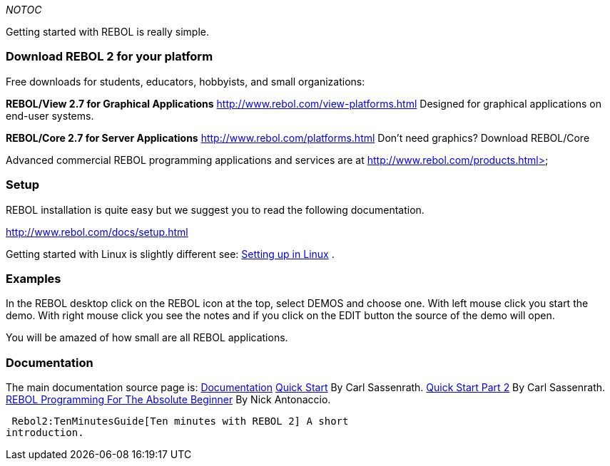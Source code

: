 __NOTOC__

Getting started with REBOL is really simple.


Download REBOL 2 for your platform
~~~~~~~~~~~~~~~~~~~~~~~~~~~~~~~~~~

Free downloads for students, educators, hobbyists, and small
organizations:

*REBOL/View 2.7 for Graphical Applications*
http://www.rebol.com/view-platforms.html  Designed for graphical
applications on end-user systems. 

*REBOL/Core 2.7 for Server Applications*
http://www.rebol.com/platforms.html Don't need graphics? Download
REBOL/Core 

Advanced commercial REBOL programming applications and services are at
http://www.rebol.com/products.html>


Setup
~~~~~

REBOL installation is quite easy but we suggest you to read the
following documentation.

http://www.rebol.com/docs/setup.html

Getting started with Linux is slightly different see:
link:Setting_up_in_Linux[Setting up in Linux] .


Examples
~~~~~~~~

In the REBOL desktop click on the REBOL icon at the top, select DEMOS
and choose one. With left mouse click you start the demo. With right
mouse click you see the notes and if you click on the EDIT button the
source of the demo will open.

You will be amazed of how small are all REBOL applications.


Documentation
~~~~~~~~~~~~~

The main documentation source page is:
link:R2_Documentation[Documentation]
http://www.rebol.com/docs/quick-start.html[Quick Start] By Carl
Sassenrath.  http://www.rebol.com/docs/quick-start2.html[Quick Start
Part 2] By Carl Sassenrath. 
http://musiclessonz.com/rebol_tutorial.html[REBOL Programming For The
Absolute Beginner] By Nick Antonaccio.

 Rebol2:TenMinutesGuide[Ten minutes with REBOL 2] A short
introduction. 